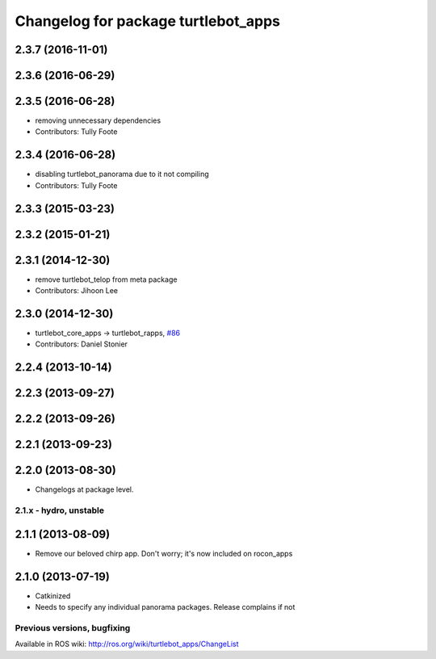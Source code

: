 ^^^^^^^^^^^^^^^^^^^^^^^^^^^^^^^^^^^^
Changelog for package turtlebot_apps
^^^^^^^^^^^^^^^^^^^^^^^^^^^^^^^^^^^^

2.3.7 (2016-11-01)
------------------

2.3.6 (2016-06-29)
------------------

2.3.5 (2016-06-28)
------------------
* removing unnecessary dependencies
* Contributors: Tully Foote

2.3.4 (2016-06-28)
------------------
* disabling turtlebot_panorama due to it not compiling
* Contributors: Tully Foote

2.3.3 (2015-03-23)
------------------

2.3.2 (2015-01-21)
------------------

2.3.1 (2014-12-30)
------------------
* remove turtlebot_telop from meta package
* Contributors: Jihoon Lee

2.3.0 (2014-12-30)
------------------
* turtlebot_core_apps -> turtlebot_rapps, `#86 <https://github.com/turtlebot/turtlebot_apps/issues/86>`_
* Contributors: Daniel Stonier

2.2.4 (2013-10-14)
------------------

2.2.3 (2013-09-27)
------------------

2.2.2 (2013-09-26)
------------------

2.2.1 (2013-09-23)
------------------

2.2.0 (2013-08-30)
------------------
* Changelogs at package level.

2.1.x - hydro, unstable
=======================

2.1.1 (2013-08-09)
------------------
* Remove our beloved chirp app. Don't worry; it's now included on rocon_apps

2.1.0 (2013-07-19)
------------------
* Catkinized
* Needs to specify any individual panorama packages. Release complains if not


Previous versions, bugfixing
============================

Available in ROS wiki: http://ros.org/wiki/turtlebot_apps/ChangeList

